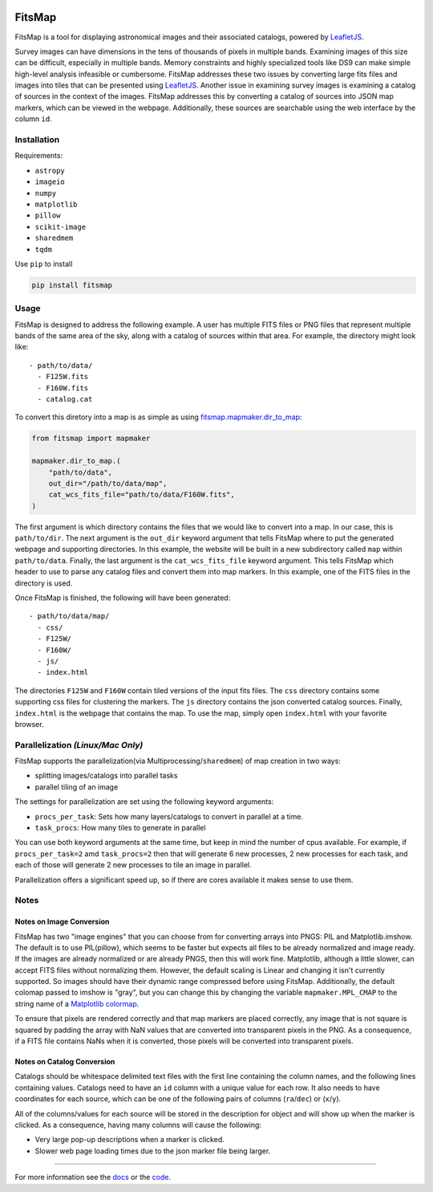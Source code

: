 .. Variables to ensure the hyperlink gets used
.. |mapmaker| replace:: `fitsmap.mapmaker <https://fitsmap.readthedocs.io/en/latest/source/fitsmap.html#module-fitsmap.mapmaker>`__
.. |files_to_map| replace:: `fitsmap.mapmaker.files_to_map <https://fitsmap.readthedocs.io/en/latest/source/fitsmap.html#fitsmap.mapmaker.files_to_map>`__
.. |dir_to_map| replace:: `fitsmap.mapmaker.dir_to_map <https://fitsmap.readthedocs.io/en/latest/source/fitsmap.html#fitsmap.mapmaker.dir_to_map>`__

.. image:: docs/logo.svg.png
    :alt: FitsMap
    :align: center

FitsMap
=======

FitsMap is a tool for displaying astronomical images and their associated
catalogs, powered by `LeafletJS <https://leafletjs.com>`_.

Survey images can have dimensions in the tens of thousands of pixels in multiple
bands. Examining images of this size can be difficult, especially in multiple
bands. Memory constraints and highly specialized tools like DS9 can make simple
high-level analysis infeasible or cumbersome. FitsMap addresses these two
issues by converting large fits files and images into tiles that can be
presented using `LeafletJS <https://leafletjs.com>`_. Another issue in
examining survey images is examining a catalog of sources in the context of the
images. FitsMap addresses this by converting a catalog of sources into JSON map
markers, which can be viewed in the webpage. Additionally, these sources are
searchable using the web interface by the column ``id``.

Installation
************

Requirements:

- ``astropy``
- ``imageio``
- ``numpy``
- ``matplotlib``
- ``pillow``
- ``scikit-image``
- ``sharedmem``
- ``tqdm``

Use ``pip`` to install

.. code-block:: bash

    pip install fitsmap

Usage
*****

FitsMap is designed to address the following example. A user has multiple FITS
files or PNG files that represent multiple bands of the same area of the sky,
along with a catalog of sources within that area. For example, the directory
might look like:

::

  - path/to/data/
    - F125W.fits
    - F160W.fits
    - catalog.cat

To convert this diretory into a map is as simple as using |dir_to_map|:

.. code-block:: python

    from fitsmap import mapmaker

    mapmaker.dir_to_map.(
        "path/to/data",
        out_dir="/path/to/data/map",
        cat_wcs_fits_file="path/to/data/F160W.fits",
    )

The first argument is which directory contains the files that we would like to
convert into a map. In our case, this is ``path/to/dir``.  The next argument is
the ``out_dir`` keyword argument that tells FitsMap where to put the generated
webpage and supporting directories. In this example, the website will be built
in a new subdirectory called ``map`` within ``path/to/data``. Finally, the
last argument is the ``cat_wcs_fits_file`` keyword argument. This tells FitsMap
which header to use to parse any catalog files and convert them into map
markers. In this example, one of the FITS files in the directory is used.

Once FitsMap is finished, the following will have been generated:

::

  - path/to/data/map/
    - css/
    - F125W/
    - F160W/
    - js/
    - index.html

The directories ``F125W`` and ``F160W`` contain tiled versions of the input
fits files. The ``css`` directory contains some supporting css files for
clustering the markers. The ``js`` directory contains the json converted
catalog sources. Finally, ``index.html`` is the webpage that contains the map.
To use the map, simply open ``index.html`` with your favorite browser.

Parallelization *(Linux/Mac Only)*
**********************************

FitsMap supports the parallelization(via Multiprocessing/``sharedmem``) of map
creation in two ways:

- splitting images/catalogs into parallel tasks
- parallel tiling of an image

The settings for parallelization are set using the following keyword arguments:

- ``procs_per_task``: Sets how many layers/catalogs to convert in parallel at a
  time.
- ``task_procs``: How many tiles to generate in parallel

You can use both keyword arguments at the same time, but keep in mind the
number of cpus available. For example, if ``procs_per_task=2`` amd
``task_procs=2`` then that will generate 6 new processes, 2 new processes for
each task, and each of those will generate 2 new processes to tile an image in
parallel.

Parallelization offers a significant speed up, so if there are cores available
it makes sense to use them.

Notes
*****

Notes on Image Conversion
+++++++++++++++++++++++++

FitsMap has two "image engines" that you can choose from for converting
arrays into PNGS: PIL and Matplotlib.imshow. The default is to use PIL(pillow),
which seems to be faster but expects all files to be already normalized and
image ready. If the images are already normalized or are already PNGS, then
this will work fine. Matplotlib, although a little slower, can accept FITS
files without normalizing them. However, the default scaling is Linear and
changing it isn't currently supported. So images should  have their dynamic
range compressed before using FitsMap. Additionally, the default colomap passed
to imshow is "gray", but you can change this by changing the variable
``mapmaker.MPL_CMAP`` to the string name of a
`Matplotlib colormap <https://matplotlib.org/3.1.0/tutorials/colors/colormaps.html>`_.

To ensure that pixels are rendered correctly and that map markers are
placed correctly, any image that is not square is squared by padding the array
with NaN values that are converted into transparent pixels in the PNG. As a
consequence, if a FITS file contains NaNs when it is converted, those pixels
will be converted into transparent pixels.

Notes on Catalog Conversion
+++++++++++++++++++++++++++

Catalogs should be whitespace delimited text files with the first line
containing the column names, and the following lines containing values.
Catalogs need to have an ``id`` column with a unique value for each row. It
also needs to have coordinates for each source, which can be one of the
following pairs of columns (``ra``/``dec``) or (``x``/``y``).

All of the columns/values for each source will be stored in the description for
object and will show up when the marker is clicked. As a consequence,
having many columns will cause the following:

- Very large pop-up descriptions when a marker is clicked.
- Slower web page loading times due to the json marker file being larger.

----

For more information see the `docs <https://fitsmap.readthedocs.io>`__
or the `code <https://github.com/ryanhausen/fitsmap>`__.

